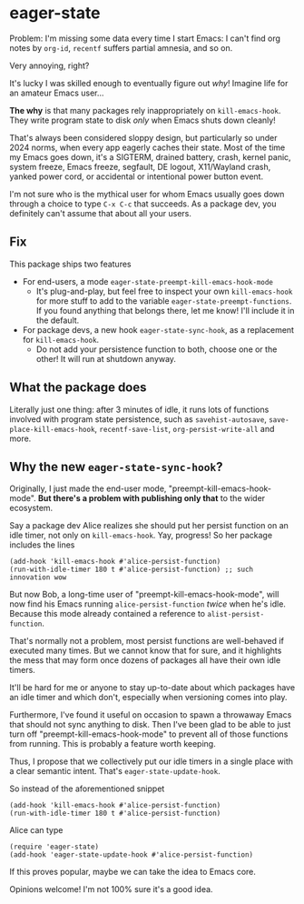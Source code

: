 * eager-state

Problem: I'm missing some data every time I start Emacs: I can't find org notes by =org-id=, =recentf= suffers partial amnesia, and so on.

Very annoying, right?

It's lucky I was skilled enough to eventually figure out /why/!  Imagine life for an amateur Emacs user...

*The why* is that many packages rely inappropriately on =kill-emacs-hook=.  They write program state to disk /only/ when Emacs shuts down cleanly!

That's always been considered sloppy design, but particularly so under 2024 norms, when every app eagerly caches their state.  Most of the time my Emacs goes down, it's a SIGTERM, drained battery, crash, kernel panic, system freeze, Emacs freeze, segfault, DE logout, X11/Wayland crash, yanked power cord, or accidental or intentional power button event.

I'm not sure who is the mythical user for whom Emacs usually goes down through a choice to type ~C-x C-c~ that succeeds.  As a package dev, you definitely can't assume that about all your users.

** Fix

This package ships two features

- For end-users, a mode =eager-state-preempt-kill-emacs-hook-mode=
  - It's plug-and-play, but feel free to inspect your own =kill-emacs-hook= for more stuff to add to the variable =eager-state-preempt-functions=.  If you found anything that belongs there, let me know!  I'll include it in the default.

- For package devs, a new hook =eager-state-sync-hook=, as a replacement for =kill-emacs-hook=.
  - Do not add your persistence function to both, choose one or the other!  It will run at shutdown anyway.

** What the package does

Literally just one thing: after 3 minutes of idle, it runs lots of functions involved with program state persistence, such as =savehist-autosave=, =save-place-kill-emacs-hook=, =recentf-save-list=, =org-persist-write-all= and more.

** Why the new =eager-state-sync-hook=?

Originally, I just made the end-user mode, "preempt-kill-emacs-hook-mode".  *But there's a problem with publishing only that* to the wider ecosystem.

Say a package dev Alice realizes she should put her persist function on an idle timer, not only on =kill-emacs-hook=.  Yay, progress!  So her package includes the lines

#+begin_src elisp
(add-hook 'kill-emacs-hook #'alice-persist-function)
(run-with-idle-timer 180 t #'alice-persist-function) ;; such innovation wow
#+end_src

But now Bob, a long-time user of "preempt-kill-emacs-hook-mode", will now find his Emacs running =alice-persist-function= /twice/ when he's idle.  Because this mode already contained a reference to =alist-persist-function=.

That's normally not a problem, most persist functions are well-behaved if executed many times.  But we cannot know that for sure, and it highlights the mess that may form once dozens of packages all have their own idle timers.

It'll be hard for me or anyone to stay up-to-date about which packages have an idle timer and which don't, especially when versioning comes into play.

Furthermore, I've found it useful on occasion to spawn a throwaway Emacs that should not sync anything to disk.  Then I've been glad to be able to just turn off "preempt-kill-emacs-hook-mode" to prevent all of those functions from running.  This is probably a feature worth keeping.

Thus, I propose that we collectively put our idle timers in a single place with a clear semantic intent.  That's =eager-state-update-hook=.

So instead of the aforementioned snippet

#+begin_src elisp
(add-hook 'kill-emacs-hook #'alice-persist-function)
(run-with-idle-timer 180 t #'alice-persist-function)
#+end_src

Alice can type

#+begin_src elisp
(require 'eager-state)
(add-hook 'eager-state-update-hook #'alice-persist-function)
#+end_src

If this proves popular, maybe we can take the idea to Emacs core.

Opinions welcome!  I'm not 100% sure it's a good idea.

